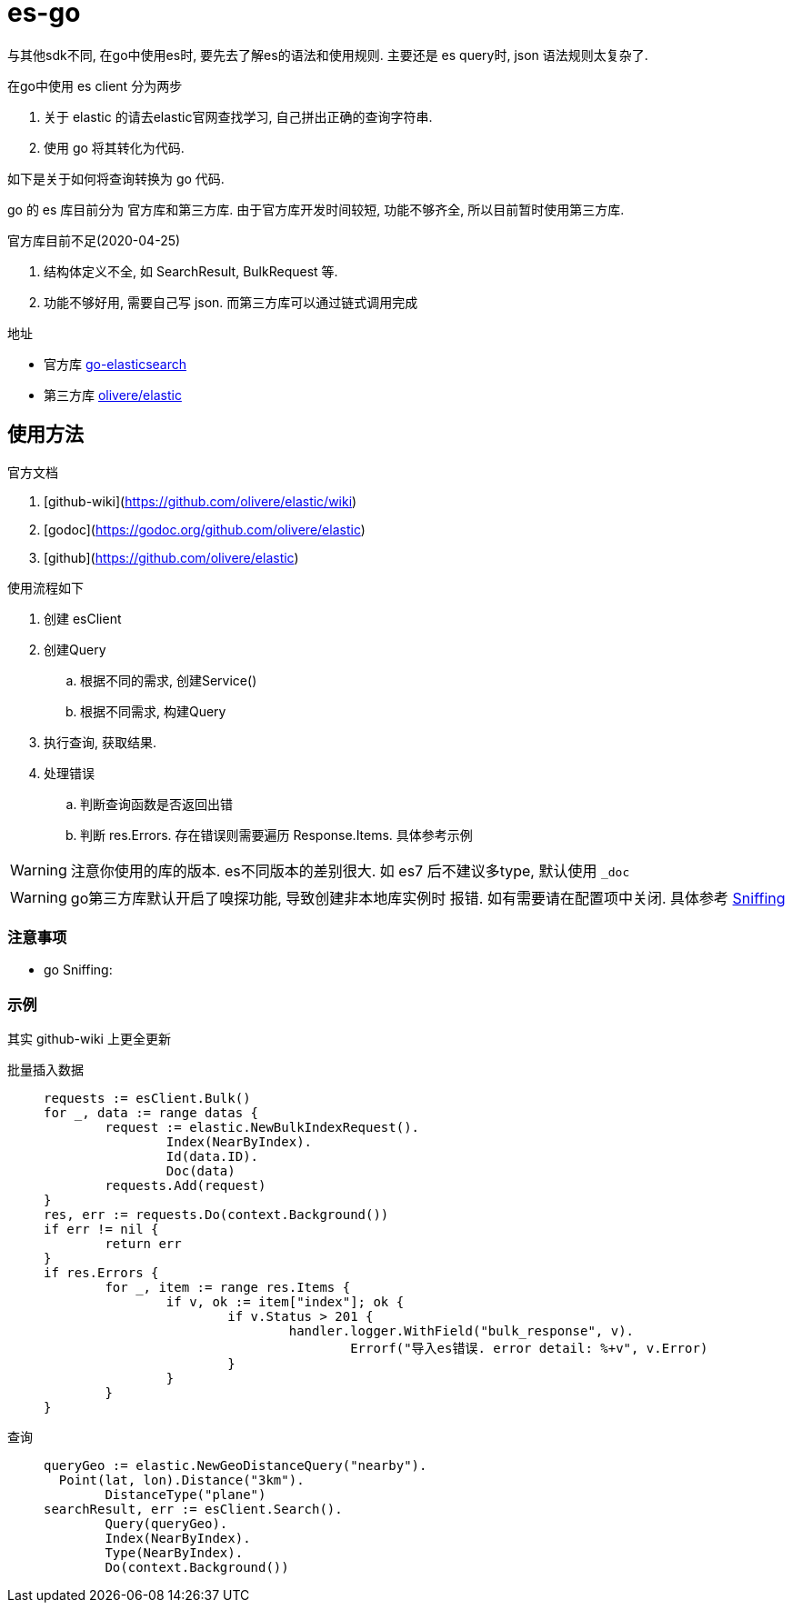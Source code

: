= es-go

与其他sdk不同, 在go中使用es时, 要先去了解es的语法和使用规则.
主要还是 es query时, json 语法规则太复杂了.

.在go中使用 es client 分为两步
. 关于 elastic 的请去elastic官网查找学习, 自己拼出正确的查询字符串.
. 使用 go 将其转化为代码.

如下是关于如何将查询转换为 go 代码.

go 的 es 库目前分为 官方库和第三方库. 由于官方库开发时间较短,
功能不够齐全, 所以目前暂时使用第三方库.

.官方库目前不足(2020-04-25)
. 结构体定义不全, 如 SearchResult, BulkRequest 等.
. 功能不够好用, 需要自己写 json. 而第三方库可以通过链式调用完成

.地址
- 官方库 link:https://github.com/elastic/go-elasticsearch[go-elasticsearch]
- 第三方库 link:https://github.com/olivere/elastic[olivere/elastic]

== 使用方法
.官方文档
. [github-wiki](https://github.com/olivere/elastic/wiki)
. [godoc](https://godoc.org/github.com/olivere/elastic)
. [github](https://github.com/olivere/elastic)

.使用流程如下
. 创建 esClient
. 创建Query
  .. 根据不同的需求, 创建Service()
  .. 根据不同需求, 构建Query
. 执行查询, 获取结果.
. 处理错误
  .. 判断查询函数是否返回出错
  .. 判断 res.Errors. 存在错误则需要遍历 Response.Items.
    具体参考示例

WARNING: 注意你使用的库的版本. es不同版本的差别很大.
  如 es7 后不建议多type, 默认使用 `_doc`

WARNING: go第三方库默认开启了嗅探功能, 导致创建非本地库实例时
  报错. 如有需要请在配置项中关闭.
  具体参考 link:https://github.com/olivere/elastic/wiki/Sniffing[Sniffing]

=== 注意事项
- go Sniffing: 

[[example]]
=== 示例
其实 github-wiki 上更全更新

批量插入数据::
+
[source,go]
----
requests := esClient.Bulk()
for _, data := range datas {
	request := elastic.NewBulkIndexRequest().
		Index(NearByIndex).
		Id(data.ID).
		Doc(data)
	requests.Add(request)
}
res, err := requests.Do(context.Background())
if err != nil {
	return err
}
if res.Errors {
	for _, item := range res.Items {
		if v, ok := item["index"]; ok {
			if v.Status > 201 {
				handler.logger.WithField("bulk_response", v).
					Errorf("导入es错误. error detail: %+v", v.Error)
			}
		}
	}
}
----

查询::
+
[source,go]
----
queryGeo := elastic.NewGeoDistanceQuery("nearby").
  Point(lat, lon).Distance("3km").
	DistanceType("plane")
searchResult, err := esClient.Search().
	Query(queryGeo).
	Index(NearByIndex).
	Type(NearByIndex).
	Do(context.Background())
----

